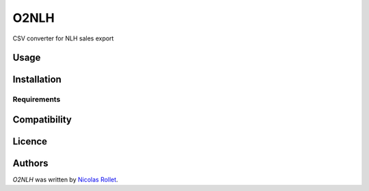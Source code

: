 O2NLH
=====

.. image:: https://img.shields.io/pypi/v/O2NLH.svg
    :target: https://pypi.python.org/pypi/O2NLH
    :alt: Latest PyPI version

.. image:: https://travis-ci.org/borntyping/cookiecutter-pypackage-minimal.png
   :target: https://travis-ci.org/borntyping/cookiecutter-pypackage-minimal
   :alt: Latest Travis CI build status

CSV converter for NLH sales export

Usage
-----

Installation
------------

Requirements
^^^^^^^^^^^^

Compatibility
-------------

Licence
-------

Authors
-------

`O2NLH` was written by `Nicolas Rollet <nrollet@gmail.com>`_.
